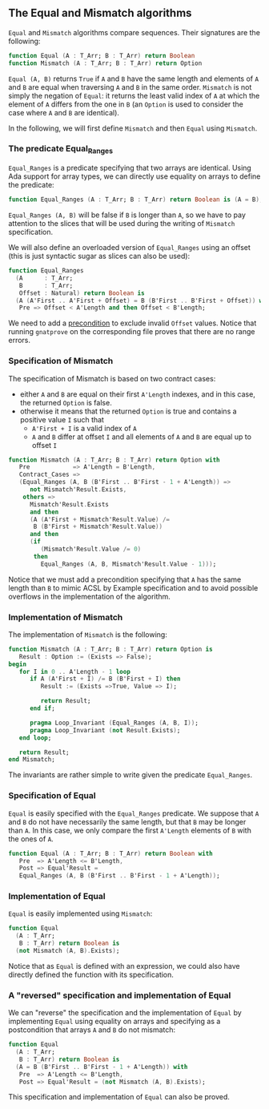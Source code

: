 #+EXPORT_FILE_NAME: ../../../non-mutating/Equal_Mismatch.org
#+OPTIONS: author:nil title:nil toc:nil

** The Equal and Mismatch algorithms

   ~Equal~ and ~Mismatch~ algorithms compare sequences. Their
   signatures are the following:

   #+BEGIN_SRC ada
   function Equal (A : T_Arr; B : T_Arr) return Boolean
   function Mismatch (A : T_Arr; B : T_Arr) return Option
   #+END_SRC

   ~Equal (A, B)~ returns ~True~ if ~A~ and ~B~ have the same length
   and elements of ~A~ and ~B~ are equal when traversing ~A~ and ~B~
   in the same order. ~Mismatch~ is not simply the negation of
   ~Equal~: it returns the least valid index of ~A~ at which the
   element of ~A~ differs from the one in ~B~ (an ~Option~ is used to
   consider the case where ~A~ and ~B~ are identical).

   In the following, we will first define ~Mismatch~ and then ~Equal~
   using ~Mismatch~.

*** The predicate Equal_Ranges

    ~Equal_Ranges~ is a predicate specifying that two arrays are
    identical. Using Ada support for array types, we can directly use
    equality on arrays to define the predicate:

    #+BEGIN_SRC ada
      function Equal_Ranges (A : T_Arr; B : T_Arr) return Boolean is (A = B);
    #+END_SRC

    ~Equal_Ranges (A, B)~ will be false if ~B~ is longer than ~A~, so
    we have to pay attention to the slices that will be used during
    the writing of ~Mismatch~ specification.

    We will also define an overloaded version of ~Equal_Ranges~ using
    an offset (this is just syntactic sugar as slices can also be
    used):

    #+BEGIN_SRC ada
      function Equal_Ranges
        (A      : T_Arr;
         B      : T_Arr;
         Offset : Natural) return Boolean is
        (A (A'First .. A'First + Offset) = B (B'First .. B'First + Offset)) with
         Pre => Offset < A'Length and then Offset < B'Length;
    #+END_SRC

    We need to add a [[http://docs.adacore.com/spark2014-docs/html/ug/en/source/subprogram_contracts.html#preconditions][precondition]] to exclude invalid ~Offset~
    values. Notice that running ~gnatprove~ on the corresponding file
    proves that there are no range errors.

*** Specification of Mismatch

    The specification of Mismatch is based on two contract cases:

    - either ~A~ and ~B~ are equal on their first ~A'Length~ indexes,
      and in this case, the returned ~Option~ is false.
    - otherwise it means that the returned ~Option~ is true and
      contains a positive value ~I~ such that
      - ~A'First + I~ is a valid index of ~A~
      - ~A~ and ~B~ differ at offset ~I~ and all elements of ~A~ and
        ~B~ are equal up to offset ~I~

    #+BEGIN_SRC ada
      function Mismatch (A : T_Arr; B : T_Arr) return Option with
         Pre            => A'Length = B'Length,
         Contract_Cases =>
         (Equal_Ranges (A, B (B'First .. B'First - 1 + A'Length)) =>
            not Mismatch'Result.Exists,
          others =>
            Mismatch'Result.Exists
            and then
            (A (A'First + Mismatch'Result.Value) /=
             B (B'First + Mismatch'Result.Value))
            and then
            (if
               (Mismatch'Result.Value /= 0)
             then
               Equal_Ranges (A, B, Mismatch'Result.Value - 1)));
    #+END_SRC

    Notice that we must add a precondition specifying that ~A~ has the
    same length than ~B~ to mimic ACSL by Example specification and to
    avoid possible overflows in the implementation of the algorithm.

*** Implementation of Mismatch

    The implementation of ~Mismatch~ is the following:

    #+BEGIN_SRC ada
      function Mismatch (A : T_Arr; B : T_Arr) return Option is
         Result : Option := (Exists => False);
      begin
         for I in 0 .. A'Length - 1 loop
            if A (A'First + I) /= B (B'First + I) then
               Result := (Exists =>True, Value => I);

               return Result;
            end if;

            pragma Loop_Invariant (Equal_Ranges (A, B, I));
            pragma Loop_Invariant (not Result.Exists);
         end loop;

         return Result;
      end Mismatch;
    #+END_SRC

    The invariants are rather simple to write given the predicate
    ~Equal_Ranges~.

*** Specification of Equal

    ~Equal~ is easily specified with the ~Equal_Ranges~ predicate. We
    suppose that ~A~ and ~B~ do not have necessarily the same length,
    but that ~B~ may be longer than ~A~. In this case, we only compare
    the first ~A'Length~ elements of ~B~ with the ones of ~A~.

    #+BEGIN_SRC ada
      function Equal (A : T_Arr; B : T_Arr) return Boolean with
         Pre  => A'Length <= B'Length,
         Post => Equal'Result =
         Equal_Ranges (A, B (B'First .. B'First - 1 + A'Length));
    #+END_SRC

*** Implementation of Equal

    ~Equal~ is easily implemented using ~Mismatch~:

    #+BEGIN_SRC ada
      function Equal
        (A : T_Arr;
         B : T_Arr) return Boolean is
        (not Mismatch (A, B).Exists);
    #+END_SRC

    Notice that as ~Equal~ is defined with an expression, we could
    also have directly defined the function with its specification.

*** A "reversed" specification and implementation of Equal

    We can "reverse" the specification and the implementation of
    ~Equal~ by implementing ~Equal~ using equality on arrays and
    specifying as a postcondition that arrays ~A~ and ~B~ do not
    mismatch:

    #+BEGIN_SRC ada
      function Equal
        (A : T_Arr;
         B : T_Arr) return Boolean is
        (A = B (B'First .. B'First - 1 + A'Length)) with
         Pre  => A'Length <= B'Length,
         Post => Equal'Result = (not Mismatch (A, B).Exists);
    #+END_SRC

    This specification and implementation of ~Equal~ can also be
    proved.

# Local Variables:
# ispell-dictionary: "english"
# End:

